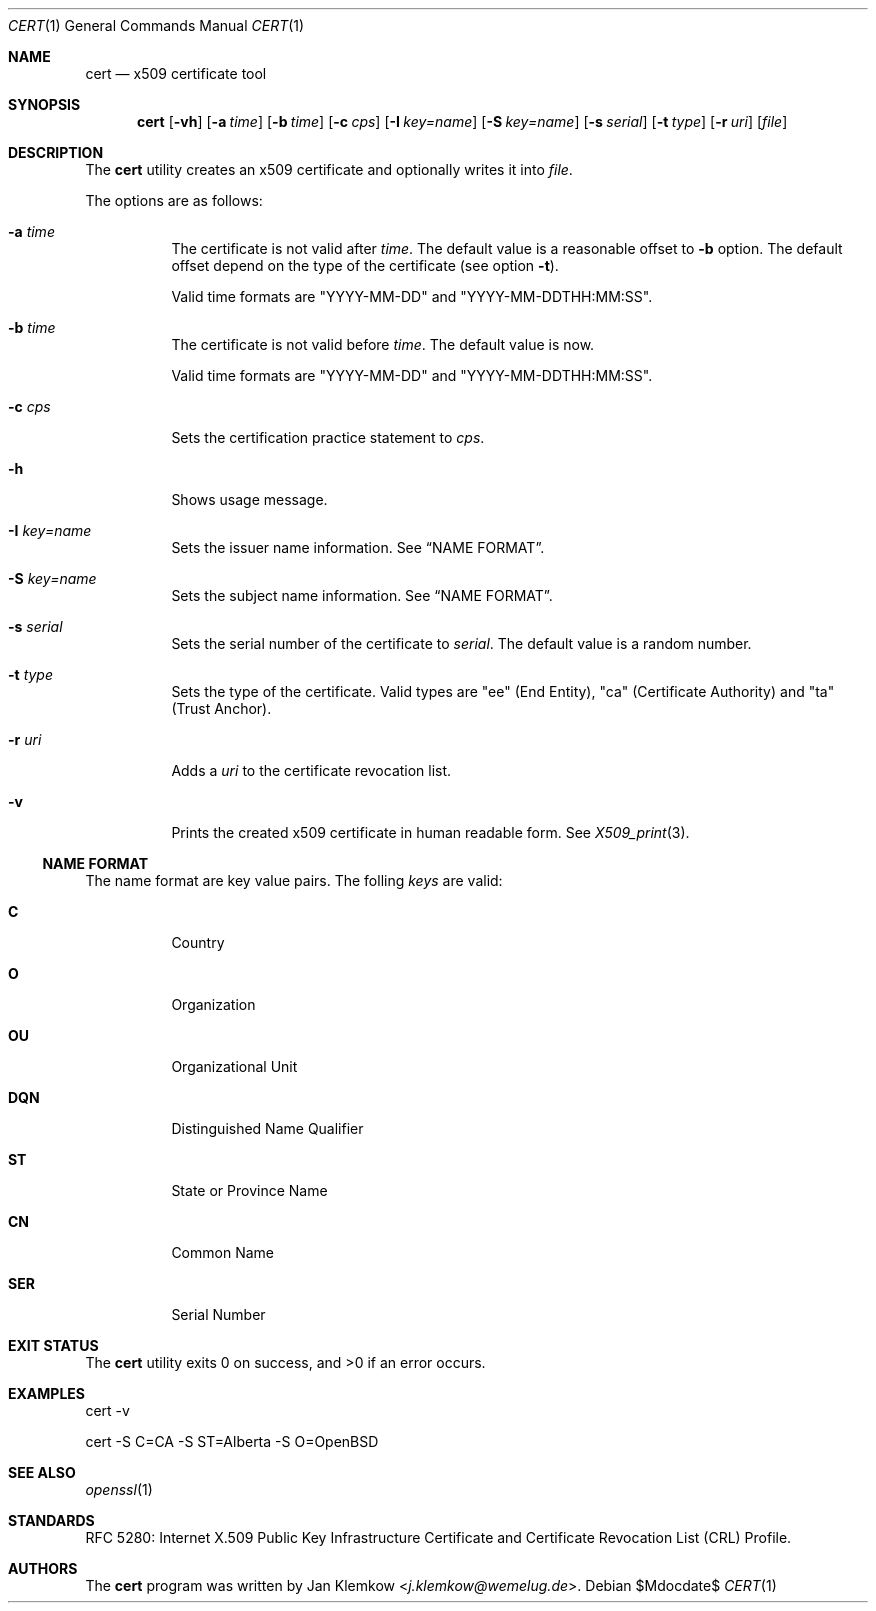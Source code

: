 .\"	$OpenBSD$
.\"
.\" Copyright (c) 2025 Jan Klemkow <j.klemkow@wemelug.de>
.\"
.\" Permission to use, copy, modify, and distribute this software for any
.\" purpose with or without fee is hereby granted, provided that the above
.\" copyright notice and this permission notice appear in all copies.
.\"
.\" THE SOFTWARE IS PROVIDED "AS IS" AND THE AUTHOR DISCLAIMS ALL WARRANTIES
.\" WITH REGARD TO THIS SOFTWARE INCLUDING ALL IMPLIED WARRANTIES OF
.\" MERCHANTABILITY AND FITNESS. IN NO EVENT SHALL THE AUTHOR BE LIABLE FOR
.\" ANY SPECIAL, DIRECT, INDIRECT, OR CONSEQUENTIAL DAMAGES OR ANY DAMAGES
.\" WHATSOEVER RESULTING FROM LOSS OF USE, DATA OR PROFITS, WHETHER IN AN
.\" ACTION OF CONTRACT, NEGLIGENCE OR OTHER TORTIOUS ACTION, ARISING OUT OF
.\" OR IN CONNECTION WITH THE USE OR PERFORMANCE OF THIS SOFTWARE.
.\"
.Dd $Mdocdate$
.Dt CERT 1
.Os
.Sh NAME
.Nm cert
.Nd x509 certificate tool
.Sh SYNOPSIS
.Nm
.Op Fl vh
.Op Fl a Ar time
.Op Fl b Ar time
.Op Fl c Ar cps
.Op Fl I Ar key=name
.Op Fl S Ar key=name
.Op Fl s Ar serial
.Op Fl t Ar type
.Op Fl r Ar uri
.Op Ar file
.Sh DESCRIPTION
The
.Nm
utility creates an x509 certificate and optionally writes it into
.Ar file .
.Pp
The options are as follows:
.Bl -tag -width Ds
.It Fl a Ar time
The certificate is not valid after
.Ar time .
The default value is a reasonable offset to
.Fl b
option.
The default offset depend on the type of the certificate
.Pq see option Fl t .
.Pp
Valid time formats are
.Qq YYYY-MM-DD
and
.Qq YYYY-MM-DDTHH:MM:SS .
.It Fl b Ar time
The certificate is not valid before
.Ar time .
The default value is now.
.Pp
Valid time formats are
.Qq YYYY-MM-DD
and
.Qq YYYY-MM-DDTHH:MM:SS .
.It Fl c Ar cps
Sets the certification practice statement to
.Ar cps .
.It Fl h
Shows usage message.
.It Fl I Ar key=name
Sets the issuer name information.
See
.Sx NAME FORMAT .
.It Fl S Ar key=name
Sets the subject name information.
See
.Sx NAME FORMAT .
.It Fl s Ar serial
Sets the serial number of the certificate to
.Ar serial .
The default value is a random number.
.It Fl t Ar type
Sets the type of the certificate.
Valid types are
.Qq ee
.Pq End Entity ,
.Qq ca
.Pq Certificate Authority
and
.Qq ta
.Pq Trust Anchor .
.It Fl r Ar uri
Adds a
.Ar uri
to the certificate revocation list.
.It Fl v
Prints the created x509 certificate in human readable form.
See
.Xr X509_print 3 .
.El
.Ss NAME FORMAT
The name format are key value pairs.
The folling
.Ar keys
are valid:
.Bl -tag -width Ds
.It Cm C
Country
.It Cm O
Organization
.It Cm OU
Organizational Unit
.It Cm DQN
Distinguished Name Qualifier
.It Cm ST
State or Province Name
.It Cm CN
Common Name
.It Cm SER
Serial Number
.El
.Sh EXIT STATUS
.Ex -std cert
.Sh EXAMPLES
cert -v
.Pp
cert -S C=CA -S ST=Alberta -S O=OpenBSD
.Sh SEE ALSO
.Xr openssl 1
.Sh STANDARDS
RFC 5280: Internet X.509 Public Key Infrastructure Certificate and Certificate
Revocation List (CRL) Profile.
.Sh AUTHORS
The
.Nm
program was written by
.An Jan Klemkow Aq Mt j.klemkow@wemelug.de .
